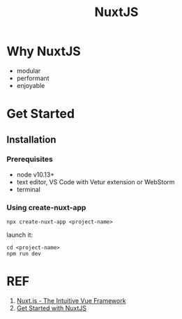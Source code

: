 #+TITLE: NuxtJS

* Why NuxtJS

- modular
- performant
- enjoyable

* Get Started

** Installation

*** Prerequisites

- node v10.13+
- text editor, VS Code with Vetur extension or WebStorm
- terminal

*** Using create-nuxt-app

#+BEGIN_SRC shell
  npx create-nuxt-app <project-name>
#+END_SRC

launch it:

#+BEGIN_SRC shell
  cd <project-name>
  npm run dev
#+END_SRC

* REF

1. [[https://nuxtjs.org/][Nuxt.js - The Intuitive Vue Framework]]
1. [[https://nuxtjs.org/docs/2.x/get-started/installation][Get Started with NuxtJS]]
